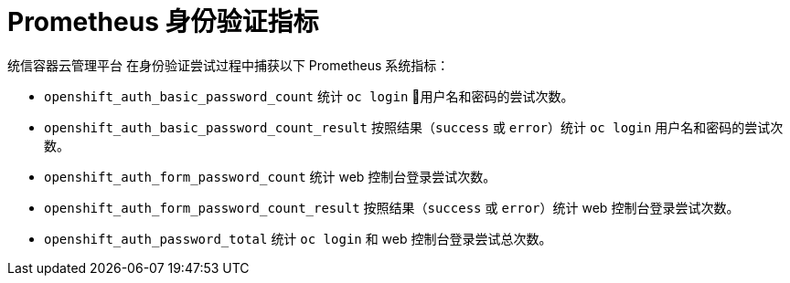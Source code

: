 // Module included in the following assemblies:
//
// * authentication/understanding-authentication.adoc

[id="authentication-prometheus-system-metrics_{context}"]
= Prometheus 身份验证指标

统信容器云管理平台 在身份验证尝试过程中捕获以下 Prometheus 系统指标：

* `openshift_auth_basic_password_count` 统计 `oc login` 用户名和密码的尝试次数。
* `openshift_auth_basic_password_count_result` 按照结果（`success` 或 `error`）统计 `oc login` 用户名和密码的尝试次数。
* `openshift_auth_form_password_count` 统计 web 控制台登录尝试次数。
* `openshift_auth_form_password_count_result` 按照结果（`success` 或 `error`）统计 web 控制台登录尝试次数。
* `openshift_auth_password_total` 统计 `oc login` 和 web 控制台登录尝试总次数。
